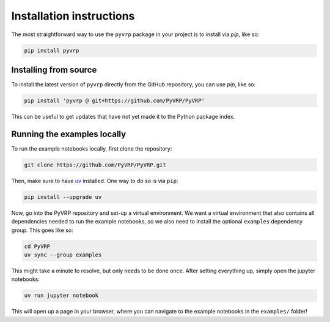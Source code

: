 Installation instructions
=========================

The most straightforward way to use the ``pyvrp`` package in your project is to install via *pip*, like so:

.. code-block:: shell

   pip install pyvrp


Installing from source
----------------------

To install the latest version of ``pyvrp`` directly from the GitHub repository, you can use *pip*, like so:

.. code-block:: shell

   pip install 'pyvrp @ git+https://github.com/PyVRP/PyVRP'

This can be useful to get updates that have not yet made it to the Python package index.


.. _running-locally:

Running the examples locally
----------------------------

To run the example notebooks locally, first clone the repository:

.. code-block:: shell

   git clone https://github.com/PyVRP/PyVRP.git

Then, make sure to have `uv <https://docs.astral.sh/uv/getting-started/installation/>`_ installed.
One way to do so is via ``pip``:

.. code-block:: shell

   pip install --upgrade uv

Now, go into the PyVRP repository and set-up a virtual environment.
We want a virtual environment that also contains all dependencies needed to run the example notebooks, so we also need to install the optional ``examples`` dependency group.
This goes like so:

.. code-block:: shell

   cd PyVRP
   uv sync --group examples

This might take a minute to resolve, but only needs to be done once.
After setting everything up, simply open the jupyter notebooks:

.. code-block:: shell

   uv run jupyter notebook

This will open up a page in your browser, where you can navigate to the example notebooks in the ``examples/`` folder!
